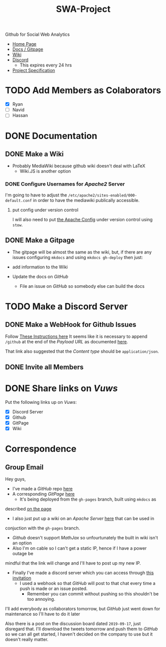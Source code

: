 #+TITLE: SWA-Project
Github for Social Web Analytics

+ [[https://ryangreenup.github.io/SWA-Project/][Home Page]]
+ [[https://github.com/RyanGreenup/SWA-Project/blob/master/README.org][Docs / Gitpage]]
+ [[http://121.210.19.69/DSWiki/index.php/Main_Page][Wiki]]
+ [[https://discord.gg/NEYcDF][Discord]]
  + This expires every 24 hrs
+ [[https://ryangreenup.github.io/SWA-Project/ProjectSpec_S1_2020_WSUSCC_GizemModerated.pdf][Project Specification]]

* TODO Add Members as Colaborators
+ [X] Ryan
+ [ ] Navid
+ [ ] Hassan

* DONE Documentation
** DONE Make a Wiki
+ Probably MediaWiki because github wiki doesn't deal with LaTeX
  + Wiki.JS is another option
*** DONE Configure Usernames for /Apache2/ Server
I'm going to have to adjust the =/etc/apache2/sites-enabled/000-default.conf= in
order to have the mediawiki publically accessible.
**** put config under version control
I will also need to put [[/etc/apache2/sites-enabled/000-default.conf][the Apache Config]] under version control using ~stow~.

** DONE Make a Gitpage
+ The gitpage will be almost the same as the wiki, but, if there are any issues
  configuring ~mkdocs~ and using ~mkdocs gh-deploy~ then just:

+ add information to the Wiki
+ Update the docs on /GitHub/
  + File an issue on /GitHub/ so somebody else can build the docs

* TODO Make a Discord Server
** DONE Make a WebHook for Github Issues
Follow [[https://gist.github.com/jagrosh/5b1761213e33fc5b54ec7f6379034a22][These Instructions here]]
It seems like it is necessary to append ~/github~ at the end of the /Payload
URL/ as documented [[https://support.discordapp.com/hc/en-us/articles/228383668][here]].

That link also suggested that the /Content type/ should be =application/json=.
** DONE Invite all Members
* DONE Share links on /Vuws/
Put the following links up on /Vuws/:
+ [X] Discord Server
+ [X] Github
+ [X] GitPage
+ [X] Wiki
* Correspondence
** Group Email
Hey guys,

+ I've made a /GitHub/ repo [[https://github.com/RyanGreenup/SWA-Project/blob/master/README.org][here]]
+ A corresponding /GitPage/ [[https://ryangreenup.github.io/SWA-Project/][here]]
  + It's being deployed from the =gh-pages= branch, built using =mkdocs= as
described [[https://ryangreenup.github.io/SWA-Project/documentation_methods.html][on the page]]
+ I also just put up a wiki on an /Apache Server/ [[http://121.210.19.69/DSWiki/index.php/Main_Page][here]] that can be used in
conjuction with the =gh-pages= branch.
  + /Github/ doesn't support /MathJax/ so unfourtunately the built in wiki isn't
    an option
  + Also I'm on cable so I can't get a static IP, hence if I have a power outage be
mindful that the link will change and I'll have to post up my new IP.
+ Finally I've made a discord server which you can access through [[https://discord.gg/NEYcDF][this invitation]]
  + I used a webhook so that /GitHub/ will post to that chat every time a push is
    made or an issue posted.
    + Remember you can commit without pushing so this shouldn't be too annoying.

I'll add everybody as collaborators tomorrow, but /GitHub/ just went down for
maintenance so I'll have to do it later

Also there is a post on the discussion board dated =2019-09-17=, just disregard
that. I'll download the tweets tomorrow and push them to /GitHub/ so we can all
get started, I haven't decided on the company to use but it doesn't really matter.
